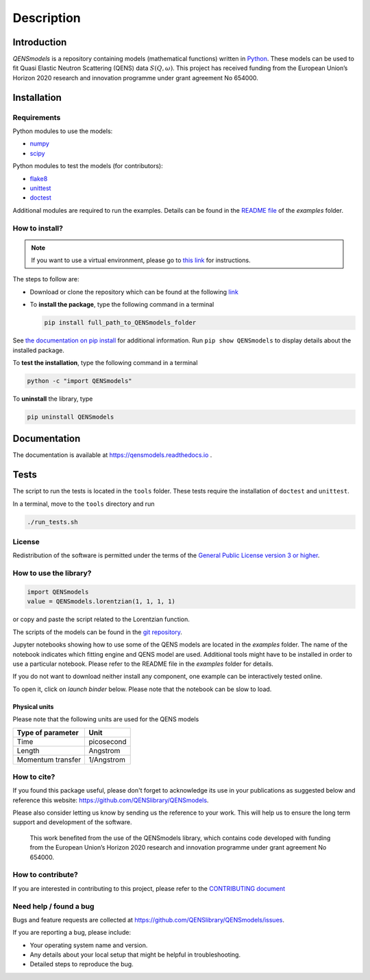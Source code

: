 ===========
Description
===========

.. image:: https://readthedocs.org/projects/qensmodels/badge/?version=latest
   :target: https://qensmodels.readthedocs.io/?badge=latest
   :alt: Documentation Status

.. image:: https://travis-ci.com/QENSlibrary/QENSmodels.svg?branch=master
    :target: https://travis-ci.com/QENSlibrary/QENSmodels

Introduction
============


*QENSmodels* is a repository containing models (mathematical functions) written in `Python <https://www.python.org/>`_.
These models can be used to fit Quasi Elastic Neutron Scattering (QENS) data :math:`S(Q, \omega)`.
This project has received funding from the European Union’s Horizon
2020 research and innovation programme under grant agreement No 654000.

Installation
============

Requirements
------------

Python modules to use the models:


* `numpy <http://www.numpy.org/>`_
* `scipy <https://www.scipy.org/>`_

Python modules to test the models (for contributors):


* `flake8 <http://flake8.pycqa.org/en/latest/>`_ 
* `unittest <https://docs.python.org/3/library/unittest.html>`_
* `doctest <https://docs.python.org/3.7/library/doctest.html>`_

Additional modules are required to run the examples. Details can be
found in the `README file <https://github.com/QENSlibrary/QENSmodels/blob/master/examples/README.rst>`_ of the *examples* folder.

How to install?
---------------

.. NOTE:: If you want to use a virtual environment, please go to
   `this link <https://docs.conda.io/projects/conda/en/latest/user-guide/getting-started.html>`_ for instructions.

The steps to follow are:  


* Download or clone the repository which can be found at the following `link <https://github.com/QENSlibrary/QENSmodels>`_

* To **install the package**, type the following
  command in a terminal  

  .. code-block:: console

     pip install full_path_to_QENSmodels_folder


See `the documentation on pip install <https://pip.pypa.io/en/stable/reference/pip_install/#editable-installs>`_ for 
additional information. Run ``pip show QENSmodels`` to display details about the installed package.

To **test the installation**\ , type the following command in a terminal

.. code-block:: console

   python -c "import QENSmodels"

To **uninstall** the library, type

.. code-block:: console

   pip uninstall QENSmodels

Documentation
=============

The documentation is available at https://qensmodels.readthedocs.io .

.. The documentation is built using ``Sphinx``. The required packages can be installed using the following commands:

.. .. code-block:: console

..    pip install sphinx
..    pip install sphinx-rtd-theme
..    pip install sphinxcontrib-napoleon

.. Other ways of installing ``Sphinx`` at be found at http://www.sphinx-doc.org/en/master/usage/installation.html

.. How to build documentation?
.. ---------------------------

.. In a terminal, move to the *docs* folder and type

.. .. code-block:: console

..    make html

.. This command will generate html files in the subfolder *_build/html*.

Tests
=====

The script to run the tests is located in the ``tools`` folder. 
These tests require the installation of ``doctest`` and ``unittest``.

In a terminal, move to the ``tools`` directory and run

.. code-block:: console

   ./run_tests.sh

License
-------

Redistribution of the software is permitted under the terms of the 
`General Public License version 3 or higher <https://www.gnu.org/licenses/gpl-3.0.en.html>`_.


How to use the library?
-----------------------

.. code-block:: python

   import QENSmodels
   value = QENSmodels.lorentzian(1, 1, 1, 1)

or copy and paste the script related to the Lorentzian function.

The scripts of the models can be found in the
`git repository <https://github.com/QENSlibrary/QENSmodels>`_.

Jupyter notebooks showing how to use some of the QENS models are located in the *examples*
folder. The name of the notebook indicates which fitting engine and QENS model 
are used. Additional tools might have to be installed in order to use a 
particular notebook. Please refer to the README file in the `examples` folder for details.

If you do not want to download neither install any component, one example can be interactively tested online.

To open it, click on `launch binder` below. Please note that the notebook can be slow to load.

.. image:: https://mybinder.org/badge_logo.svg
   :target: https://mybinder.org/v2/gh/QENSlibrary/QENSmodels/master?filepath=examples-binder%2Fscipy_lorentzian_fit_binder_ipywidgets.ipynb

Physical units
^^^^^^^^^^^^^^

Please note that the following units are used for the QENS models

.. list-table::
   :header-rows: 1

   * - Type of parameter
     - Unit
   * - Time
     - picosecond
   * - Length
     - Angstrom
   * - Momentum transfer
     - 1/Angstrom


How to cite?
------------

If you found this package useful, please don't forget to acknowledge its use in your publications 
as suggested below and reference this website: https://github.com/QENSlibrary/QENSmodels. 

Please also consider letting us know by sending us the reference to your work. 
This will help us to ensure the long term support and development of the software.


   This work benefited from the use of the QENSmodels library, which contains code developed with funding from the 
   European Union’s Horizon 2020 research and innovation programme under grant agreement No 654000. 



How to contribute?
------------------

If you are interested in contributing to this project, please refer to the `CONTRIBUTING document <https://github.com/QENSlibrary/QENSmodels/blob/master/CONTRIBUTING.rst>`_

Need help / found a bug
-----------------------

Bugs and feature requests are collected at https://github.com/QENSlibrary/QENSmodels/issues.

If you are reporting a bug, please include:


* Your operating system name and version.
* Any details about your local setup that might be helpful in troubleshooting.
* Detailed steps to reproduce the bug.
